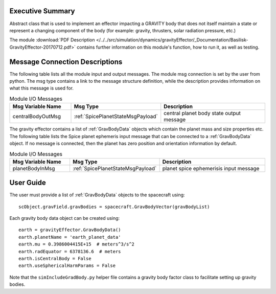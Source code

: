 Executive Summary
-----------------

Abstract class that is used to implement an effector impacting a GRAVITY body
that does not itself maintain a state or represent a changing component of
the body (for example: gravity, thrusters, solar radiation pressure, etc.)


The module
:download:`PDF Description </../../src/simulation/dynamics/gravityEffector/_Documentation/Basilisk-GravityEffector-20170712.pdf>`
contains further information on this module's function,
how to run it, as well as testing.




Message Connection Descriptions
-------------------------------
The following table lists all the module input and output messages.  The module msg connection is set by the
user from python.  The msg type contains a link to the message structure definition, while the description
provides information on what this message is used for.

.. list-table:: Module I/O Messages
    :widths: 25 25 50
    :header-rows: 1

    * - Msg Variable Name
      - Msg Type
      - Description
    * - centralBodyOutMsg
      - :ref:`SpicePlanetStateMsgPayload`
      - central planet body state output message

The gravity effector contains a list of :ref:`GravBodyData` objects which contain the planet mass and size properties etc.
The following table lists the Spice planet ephemeris input message that can be connected to a :ref:`GravBodyData` object.
If no message is connected, then the planet has zero position and orientation information by default.  

.. list-table:: Module I/O Messages
    :widths: 25 25 50
    :header-rows: 1

    * - Msg Variable Name
      - Msg Type
      - Description
    * - planetBodyInMsg
      - :ref:`SpicePlanetStateMsgPayload`
      - planet spice ephemerisis input message



User Guide
----------
The user must provide a list of :ref:`GravBodyData` objects to the spacecraft using::

    scObject.gravField.gravBodies = spacecraft.GravBodyVector(gravBodyList)

Each gravity body data object can be created using::

        earth = gravityEffector.GravBodyData()
        earth.planetName = 'earth_planet_data'
        earth.mu = 0.3986004415E+15  # meters^3/s^2
        earth.radEquator = 6378136.6  # meters
        earth.isCentralBody = False
        earth.useSphericalHarmParams = False

Note that the ``simIncludeGradBody.py`` helper file contains a gravity body factor class to facilitate
setting up gravity bodies.

